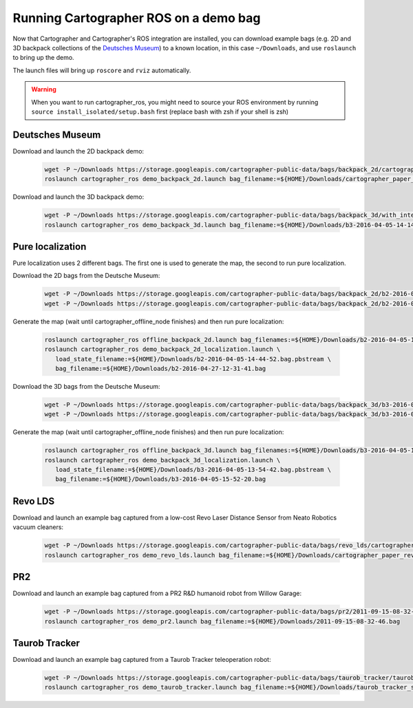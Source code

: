 .. Copyright 2016 The Cartographer Authors

.. Licensed under the Apache License, Version 2.0 (the "License");
   you may not use this file except in compliance with the License.
   You may obtain a copy of the License at

..      http://www.apache.org/licenses/LICENSE-2.0

.. Unless required by applicable law or agreed to in writing, software
   distributed under the License is distributed on an "AS IS" BASIS,
   WITHOUT WARRANTIES OR CONDITIONS OF ANY KIND, either express or implied.
   See the License for the specific language governing permissions and
   limitations under the License.

======================================
Running Cartographer ROS on a demo bag
======================================

Now that Cartographer and Cartographer's ROS integration are installed, you can
download example bags (e.g. 2D and 3D backpack collections of the
`Deutsches Museum <https://en.wikipedia.org/wiki/Deutsches_Museum>`_) to a
known location, in this case ``~/Downloads``, and use ``roslaunch`` to bring up
the demo.

The launch files will bring up ``roscore`` and ``rviz`` automatically.

.. warning:: When you want to run cartographer_ros, you might need to source your ROS environment by running ``source install_isolated/setup.bash`` first (replace bash with zsh if your shell is zsh)

Deutsches Museum
================

Download and launch the 2D backpack demo:

  .. code-block:: bash

    wget -P ~/Downloads https://storage.googleapis.com/cartographer-public-data/bags/backpack_2d/cartographer_paper_deutsches_museum.bag
    roslaunch cartographer_ros demo_backpack_2d.launch bag_filename:=${HOME}/Downloads/cartographer_paper_deutsches_museum.bag

Download and launch the 3D backpack demo:

  .. code-block:: bash

    wget -P ~/Downloads https://storage.googleapis.com/cartographer-public-data/bags/backpack_3d/with_intensities/b3-2016-04-05-14-14-00.bag
    roslaunch cartographer_ros demo_backpack_3d.launch bag_filename:=${HOME}/Downloads/b3-2016-04-05-14-14-00.bag

Pure localization
=================

Pure localization uses 2 different bags. The first one is used to generate the map, the second to run pure localization.

Download the 2D bags from the Deutsche Museum:

  .. code-block:: bash

    wget -P ~/Downloads https://storage.googleapis.com/cartographer-public-data/bags/backpack_2d/b2-2016-04-05-14-44-52.bag
    wget -P ~/Downloads https://storage.googleapis.com/cartographer-public-data/bags/backpack_2d/b2-2016-04-27-12-31-41.bag

Generate the map (wait until cartographer_offline_node finishes) and then run pure localization:

  .. code-block:: bash

    roslaunch cartographer_ros offline_backpack_2d.launch bag_filenames:=${HOME}/Downloads/b2-2016-04-05-14-44-52.bag
    roslaunch cartographer_ros demo_backpack_2d_localization.launch \
       load_state_filename:=${HOME}/Downloads/b2-2016-04-05-14-44-52.bag.pbstream \
       bag_filename:=${HOME}/Downloads/b2-2016-04-27-12-31-41.bag

Download the 3D bags from the Deutsche Museum:

  .. code-block:: bash

    wget -P ~/Downloads https://storage.googleapis.com/cartographer-public-data/bags/backpack_3d/b3-2016-04-05-13-54-42.bag
    wget -P ~/Downloads https://storage.googleapis.com/cartographer-public-data/bags/backpack_3d/b3-2016-04-05-15-52-20.bag

Generate the map (wait until cartographer_offline_node finishes) and then run pure localization:

  .. code-block:: bash

    roslaunch cartographer_ros offline_backpack_3d.launch bag_filenames:=${HOME}/Downloads/b3-2016-04-05-13-54-42.bag
    roslaunch cartographer_ros demo_backpack_3d_localization.launch \
       load_state_filename:=${HOME}/Downloads/b3-2016-04-05-13-54-42.bag.pbstream \
       bag_filename:=${HOME}/Downloads/b3-2016-04-05-15-52-20.bag

Revo LDS
========

Download and launch an example bag captured from a low-cost Revo Laser Distance Sensor from Neato Robotics vacuum cleaners:

  .. code-block:: bash

    wget -P ~/Downloads https://storage.googleapis.com/cartographer-public-data/bags/revo_lds/cartographer_paper_revo_lds.bag
    roslaunch cartographer_ros demo_revo_lds.launch bag_filename:=${HOME}/Downloads/cartographer_paper_revo_lds.bag

PR2
===

Download and launch an example bag captured from a PR2 R&D humanoid robot from Willow Garage:

  .. code-block:: bash

    wget -P ~/Downloads https://storage.googleapis.com/cartographer-public-data/bags/pr2/2011-09-15-08-32-46.bag
    roslaunch cartographer_ros demo_pr2.launch bag_filename:=${HOME}/Downloads/2011-09-15-08-32-46.bag

Taurob Tracker
==============

Download and launch an example bag captured from a Taurob Tracker teleoperation robot:

  .. code-block:: bash

    wget -P ~/Downloads https://storage.googleapis.com/cartographer-public-data/bags/taurob_tracker/taurob_tracker_simulation.bag
    roslaunch cartographer_ros demo_taurob_tracker.launch bag_filename:=${HOME}/Downloads/taurob_tracker_simulation.bag
